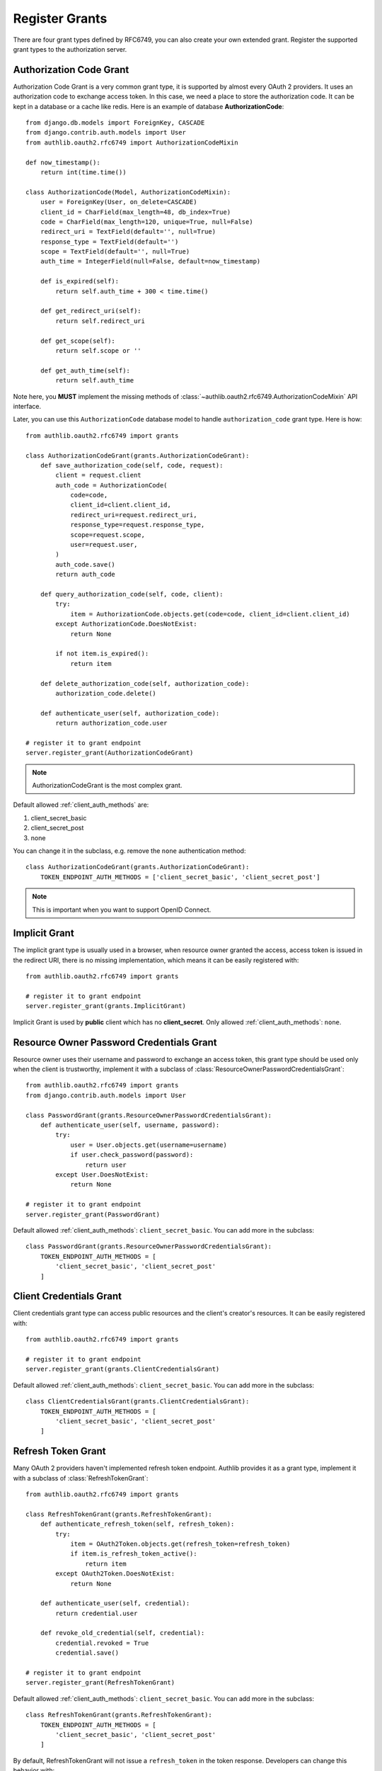 Register Grants
===============

.. meta::
    :description: Register Authorization Code Grant, Implicit Grant,
        Resource Owner Password Credentials Grant, Client Credentials Grant
        and Refresh Token Grant into Django OAuth 2.0 provider.

.. module:: authlib.oauth2.rfc6749.grants
    :noindex:

There are four grant types defined by RFC6749, you can also create your own
extended grant. Register the supported grant types to the authorization server.

.. _django_oauth2_code_grant:

Authorization Code Grant
------------------------

Authorization Code Grant is a very common grant type, it is supported by almost
every OAuth 2 providers. It uses an authorization code to exchange access
token. In this case, we need a place to store the authorization code. It can be
kept in a database or a cache like redis. Here is an example of database
**AuthorizationCode**::

    from django.db.models import ForeignKey, CASCADE
    from django.contrib.auth.models import User
    from authlib.oauth2.rfc6749 import AuthorizationCodeMixin

    def now_timestamp():
        return int(time.time())

    class AuthorizationCode(Model, AuthorizationCodeMixin):
        user = ForeignKey(User, on_delete=CASCADE)
        client_id = CharField(max_length=48, db_index=True)
        code = CharField(max_length=120, unique=True, null=False)
        redirect_uri = TextField(default='', null=True)
        response_type = TextField(default='')
        scope = TextField(default='', null=True)
        auth_time = IntegerField(null=False, default=now_timestamp)

        def is_expired(self):
            return self.auth_time + 300 < time.time()

        def get_redirect_uri(self):
            return self.redirect_uri

        def get_scope(self):
            return self.scope or ''

        def get_auth_time(self):
            return self.auth_time

Note here, you **MUST** implement the missing methods of
:class:`~authlib.oauth2.rfc6749.AuthorizationCodeMixin` API interface.

Later, you can use this ``AuthorizationCode`` database model to handle ``authorization_code``
grant type. Here is how::

    from authlib.oauth2.rfc6749 import grants

    class AuthorizationCodeGrant(grants.AuthorizationCodeGrant):
        def save_authorization_code(self, code, request):
            client = request.client
            auth_code = AuthorizationCode(
                code=code,
                client_id=client.client_id,
                redirect_uri=request.redirect_uri,
                response_type=request.response_type,
                scope=request.scope,
                user=request.user,
            )
            auth_code.save()
            return auth_code

        def query_authorization_code(self, code, client):
            try:
                item = AuthorizationCode.objects.get(code=code, client_id=client.client_id)
            except AuthorizationCode.DoesNotExist:
                return None

            if not item.is_expired():
                return item

        def delete_authorization_code(self, authorization_code):
            authorization_code.delete()

        def authenticate_user(self, authorization_code):
            return authorization_code.user

    # register it to grant endpoint
    server.register_grant(AuthorizationCodeGrant)

.. note:: AuthorizationCodeGrant is the most complex grant.

Default allowed :ref:`client_auth_methods` are:

1. client_secret_basic
2. client_secret_post
3. none

You can change it in the subclass, e.g. remove the ``none`` authentication method::

    class AuthorizationCodeGrant(grants.AuthorizationCodeGrant):
        TOKEN_ENDPOINT_AUTH_METHODS = ['client_secret_basic', 'client_secret_post']

.. note:: This is important when you want to support OpenID Connect.

Implicit Grant
--------------

The implicit grant type is usually used in a browser, when resource
owner granted the access, access token is issued in the redirect URI,
there is no missing implementation, which means it can be easily registered
with::

    from authlib.oauth2.rfc6749 import grants

    # register it to grant endpoint
    server.register_grant(grants.ImplicitGrant)

Implicit Grant is used by **public** client which has no **client_secret**.
Only allowed :ref:`client_auth_methods`: ``none``.

Resource Owner Password Credentials Grant
-----------------------------------------

Resource owner uses their username and password to exchange an access token,
this grant type should be used only when the client is trustworthy, implement
it with a subclass of :class:`ResourceOwnerPasswordCredentialsGrant`::

    from authlib.oauth2.rfc6749 import grants
    from django.contrib.auth.models import User

    class PasswordGrant(grants.ResourceOwnerPasswordCredentialsGrant):
        def authenticate_user(self, username, password):
            try:
                user = User.objects.get(username=username)
                if user.check_password(password):
                    return user
            except User.DoesNotExist:
                return None

    # register it to grant endpoint
    server.register_grant(PasswordGrant)

Default allowed :ref:`client_auth_methods`: ``client_secret_basic``.
You can add more in the subclass::

    class PasswordGrant(grants.ResourceOwnerPasswordCredentialsGrant):
        TOKEN_ENDPOINT_AUTH_METHODS = [
            'client_secret_basic', 'client_secret_post'
        ]

Client Credentials Grant
------------------------

Client credentials grant type can access public resources and the
client's creator's resources. It can be easily registered with::

    from authlib.oauth2.rfc6749 import grants

    # register it to grant endpoint
    server.register_grant(grants.ClientCredentialsGrant)

Default allowed :ref:`client_auth_methods`: ``client_secret_basic``.
You can add more in the subclass::

    class ClientCredentialsGrant(grants.ClientCredentialsGrant):
        TOKEN_ENDPOINT_AUTH_METHODS = [
            'client_secret_basic', 'client_secret_post'
        ]

Refresh Token Grant
-------------------

Many OAuth 2 providers haven't implemented refresh token endpoint. Authlib
provides it as a grant type, implement it with a subclass of
:class:`RefreshTokenGrant`::

    from authlib.oauth2.rfc6749 import grants

    class RefreshTokenGrant(grants.RefreshTokenGrant):
        def authenticate_refresh_token(self, refresh_token):
            try:
                item = OAuth2Token.objects.get(refresh_token=refresh_token)
                if item.is_refresh_token_active():
                    return item
            except OAuth2Token.DoesNotExist:
                return None

        def authenticate_user(self, credential):
            return credential.user

        def revoke_old_credential(self, credential):
            credential.revoked = True
            credential.save()

    # register it to grant endpoint
    server.register_grant(RefreshTokenGrant)

Default allowed :ref:`client_auth_methods`: ``client_secret_basic``.
You can add more in the subclass::

    class RefreshTokenGrant(grants.RefreshTokenGrant):
        TOKEN_ENDPOINT_AUTH_METHODS = [
            'client_secret_basic', 'client_secret_post'
        ]

By default, RefreshTokenGrant will not issue a ``refresh_token`` in the token
response. Developers can change this behavior with::

    class RefreshTokenGrant(grants.RefreshTokenGrant):
        INCLUDE_NEW_REFRESH_TOKEN = True

Custom Grant Types
------------------

It is also possible to create your own grant types. In Authlib, a **Grant**
supports two endpoints:

1. Authorization Endpoint: which can handle requests with ``response_type``.
2. Token Endpoint: which is the endpoint to issue tokens.

Creating a custom grant type with **BaseGrant**::

    from authlib.oauth2.rfc6749.grants import (
        BaseGrant, AuthorizationEndpointMixin, TokenEndpointMixin
    )

    class MyCustomGrant(BaseGrant, AuthorizationEndpointMixin, TokenEndpointMixin):
        GRANT_TYPE = 'custom-grant-type-name'

        def validate_authorization_request(self):
            # only needed if using AuthorizationEndpointMixin

        def create_authorization_response(self, grant_user):
            # only needed if using AuthorizationEndpointMixin

        def validate_token_request(self):
            # only needed if using TokenEndpointMixin

        def create_token_response(self):
            # only needed if using TokenEndpointMixin

For a better understanding, you can read the source code of the built-in
grant types. And there are extended grant types defined by other specs:

1. :ref:`jwt_grant_type`


Grant Extensions
----------------

Grant can accept extensions. Developers can pass extensions when registering
grant::

    server.register_grant(AuthorizationCodeGrant, [extension])

For instance, there is ``CodeChallenge`` extension in Authlib::

    server.register_grant(AuthorizationCodeGrant, [CodeChallenge(required=False)])

Learn more about ``CodeChallenge`` at :ref:`specs/rfc7636`.
